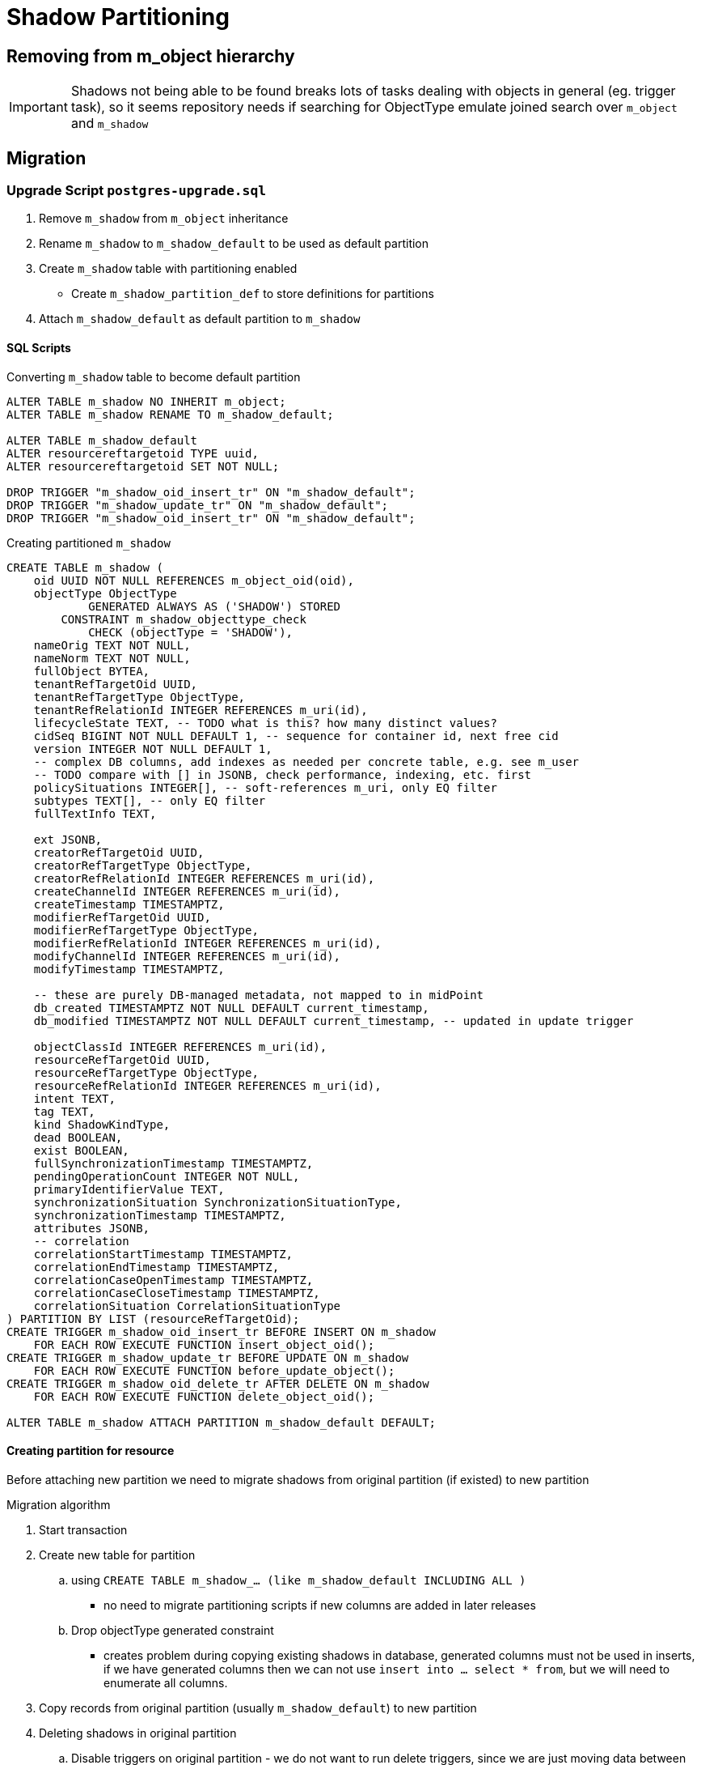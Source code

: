 = Shadow Partitioning

== Removing from m_object hierarchy

IMPORTANT: Shadows not being able to be found breaks lots of tasks dealing with objects in general (eg. trigger task), so it seems repository needs if searching for ObjectType emulate joined search over `m_object` and `m_shadow`

== Migration

=== Upgrade Script `postgres-upgrade.sql`

. Remove `m_shadow` from `m_object` inheritance
. Rename `m_shadow` to `m_shadow_default` to be used as default partition
. Create `m_shadow` table with partitioning enabled
** Create `m_shadow_partition_def` to store definitions for partitions
. Attach `m_shadow_default` as default partition to `m_shadow`



==== SQL Scripts

.Converting `m_shadow` table to become default partition 
[source, sql]
----
ALTER TABLE m_shadow NO INHERIT m_object;
ALTER TABLE m_shadow RENAME TO m_shadow_default;

ALTER TABLE m_shadow_default
ALTER resourcereftargetoid TYPE uuid,
ALTER resourcereftargetoid SET NOT NULL;

DROP TRIGGER "m_shadow_oid_insert_tr" ON "m_shadow_default";
DROP TRIGGER "m_shadow_update_tr" ON "m_shadow_default";
DROP TRIGGER "m_shadow_oid_insert_tr" ON "m_shadow_default";
----

.Creating partitioned `m_shadow`
[source, sql]
----
CREATE TABLE m_shadow (
    oid UUID NOT NULL REFERENCES m_object_oid(oid),
    objectType ObjectType 
            GENERATED ALWAYS AS ('SHADOW') STORED
        CONSTRAINT m_shadow_objecttype_check
            CHECK (objectType = 'SHADOW'),
    nameOrig TEXT NOT NULL,
    nameNorm TEXT NOT NULL,
    fullObject BYTEA,
    tenantRefTargetOid UUID,
    tenantRefTargetType ObjectType,
    tenantRefRelationId INTEGER REFERENCES m_uri(id),
    lifecycleState TEXT, -- TODO what is this? how many distinct values?
    cidSeq BIGINT NOT NULL DEFAULT 1, -- sequence for container id, next free cid
    version INTEGER NOT NULL DEFAULT 1,
    -- complex DB columns, add indexes as needed per concrete table, e.g. see m_user
    -- TODO compare with [] in JSONB, check performance, indexing, etc. first
    policySituations INTEGER[], -- soft-references m_uri, only EQ filter
    subtypes TEXT[], -- only EQ filter
    fullTextInfo TEXT,

    ext JSONB,
    creatorRefTargetOid UUID,
    creatorRefTargetType ObjectType,
    creatorRefRelationId INTEGER REFERENCES m_uri(id),
    createChannelId INTEGER REFERENCES m_uri(id),
    createTimestamp TIMESTAMPTZ,
    modifierRefTargetOid UUID,
    modifierRefTargetType ObjectType,
    modifierRefRelationId INTEGER REFERENCES m_uri(id),
    modifyChannelId INTEGER REFERENCES m_uri(id),
    modifyTimestamp TIMESTAMPTZ,

    -- these are purely DB-managed metadata, not mapped to in midPoint
    db_created TIMESTAMPTZ NOT NULL DEFAULT current_timestamp,
    db_modified TIMESTAMPTZ NOT NULL DEFAULT current_timestamp, -- updated in update trigger
    
    objectClassId INTEGER REFERENCES m_uri(id),
    resourceRefTargetOid UUID,
    resourceRefTargetType ObjectType,
    resourceRefRelationId INTEGER REFERENCES m_uri(id),
    intent TEXT,
    tag TEXT,
    kind ShadowKindType,
    dead BOOLEAN,
    exist BOOLEAN,
    fullSynchronizationTimestamp TIMESTAMPTZ,
    pendingOperationCount INTEGER NOT NULL,
    primaryIdentifierValue TEXT,
    synchronizationSituation SynchronizationSituationType,
    synchronizationTimestamp TIMESTAMPTZ,
    attributes JSONB,
    -- correlation
    correlationStartTimestamp TIMESTAMPTZ,
    correlationEndTimestamp TIMESTAMPTZ,
    correlationCaseOpenTimestamp TIMESTAMPTZ,
    correlationCaseCloseTimestamp TIMESTAMPTZ,
    correlationSituation CorrelationSituationType
) PARTITION BY LIST (resourceRefTargetOid);
CREATE TRIGGER m_shadow_oid_insert_tr BEFORE INSERT ON m_shadow
    FOR EACH ROW EXECUTE FUNCTION insert_object_oid();
CREATE TRIGGER m_shadow_update_tr BEFORE UPDATE ON m_shadow
    FOR EACH ROW EXECUTE FUNCTION before_update_object();
CREATE TRIGGER m_shadow_oid_delete_tr AFTER DELETE ON m_shadow
    FOR EACH ROW EXECUTE FUNCTION delete_object_oid();

ALTER TABLE m_shadow ATTACH PARTITION m_shadow_default DEFAULT;
----




==== Creating partition for resource 

Before attaching new partition we need to migrate shadows from original partition (if existed) to new partition 

.Migration algorithm
. Start transaction
. Create new table for partition 
.. using `CREATE TABLE m_shadow_... (like m_shadow_default INCLUDING ALL )`
*** no need to migrate partitioning scripts if new columns are added in later releases

.. Drop objectType generated constraint
*** creates problem during copying existing shadows in database, generated columns must not be used in inserts, if we have generated columns then we can not use `insert into ... select * from`, but we will need to enumerate all columns.

. Copy records from original partition (usually `m_shadow_default`) to new partition

. Deleting shadows in original partition
.. Disable triggers on original partition - we do not want to run delete triggers, since we are just moving data between partitions
.. Delete migrated records in old partition
.. Reenable triggers on original partition

. Re-enable constraints on new partition
.. Delete `objectType` column (alter column does not support conversion from normal column to generated)
.. Add `objectType` column using original partition
. Attaching partition to `m_shadow` (or resource partition if it is class partition)
. Commit transaction

.SQL
[source, sql]
----
begin;
CREATE TABLE m_shadow_8558374c_0b41_4cf9_a5cd_4b3912ea6305 (like m_shadow_default INCLUDING ALL ); 

/* We need to remove generated from object type in order to use built-in insert/ select combo */
ALTER TABLE m_shadow_8558374c_0b41_4cf9_a5cd_4b3912ea6305 ALTER objecttype DROP EXPRESSION;

INSERT into m_shadow_8558374c_0b41_4cf9_a5cd_4b3912ea6305 SELECT * FROM m_shadow_default where resourceRefTargetOid = '8558374c-0b41-4cf9-a5cd-4b3912ea6305';
/* Migrate marks, other subtables attached to m_shadow */

ALTER TABLE m_shadow_8558374c_0b41_4cf9_a5cd_4b3912ea6305 
    DROP objecttype;
ALTER TABLE m_shadow_8558374c_0b41_4cf9_a5cd_4b3912ea6305 
    ADD COLUMN objecttype ObjectType
        GENERATED ALWAYS AS ('SHADOW') STORED
            CONSTRAINT m_shadow_objecttype_check
                CHECK (objectType = 'SHADOW');


/* We should skip drop triggers for m_oid table */
ALTER TABLE m_shadow_default DISABLE TRIGGER ALL;

DELETE FROM m_shadow_default where resourceRefTargetOid = '8558374c-0b41-4cf9-a5cd-4b3912ea6305';
ALTER TABLE m_shadow_default ENABLE TRIGGER ALL;



ALTER TABLE m_shadow ATTACH PARTITION m_shadow_8558374c_0b41_4cf9_a5cd_4b3912ea6305 FOR VALUES IN ('8558374c-0b41-4cf9-a5cd-4b3912ea6305');
commit;
----

